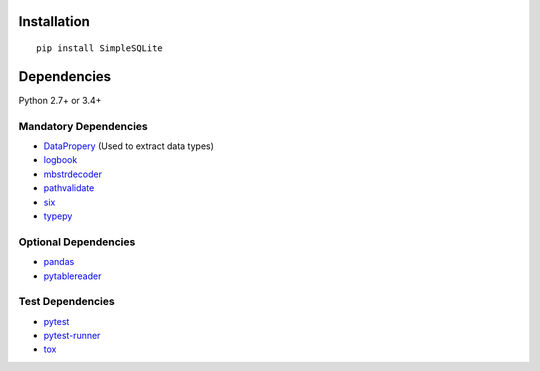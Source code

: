 Installation
============
::

    pip install SimpleSQLite


Dependencies
============
Python 2.7+ or 3.4+

Mandatory Dependencies
----------------------------------
- `DataPropery <https://github.com/thombashi/DataProperty>`__ (Used to extract data types)
- `logbook <http://logbook.readthedocs.io/en/stable/>`__
- `mbstrdecoder <https://github.com/thombashi/mbstrdecoder>`__
- `pathvalidate <https://github.com/thombashi/pathvalidate>`__
- `six <https://pypi.python.org/pypi/six/>`__
- `typepy <https://github.com/thombashi/typepy>`__

Optional Dependencies
----------------------------------
- `pandas <http://pandas.pydata.org/>`__
- `pytablereader <https://github.com/thombashi/pytablereader>`__

Test Dependencies
----------------------------------
- `pytest <http://pytest.org/latest/>`__
- `pytest-runner <https://pypi.python.org/pypi/pytest-runner>`__
- `tox <https://testrun.org/tox/latest/>`__
